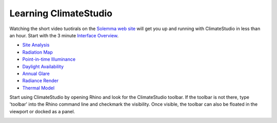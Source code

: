 
Learning ClimateStudio
================================================
Watching the short video tuotirals on the `Solemma web site`_ will get you up and running with ClimateStudio in less than an hour.
Start with the 3 minute `Interface Overview`_.

.. _Solemma web site: https://solemma.com/TrainingClimateStudio.html

.. _Interface Overview: https://vimeo.com/392379382

- `Site Analysis`_ 
- `Radiation Map`_
- `Point-in-time Illuminance`_
- `Daylight Availability`_
- `Annual Glare`_
- `Radiance Render`_
- `Thermal Model`_ 

.. _Site Analysis: siteAnalysis.html 

.. _Radiation Map: radiationMap.html 

.. _Point-in-time Illuminance: point-in-timeIlluminance.html

.. _Daylight Availability: daylightAvailability.html 

.. _Annual Glare: annualGlare.html

.. _Radiance Render: radianceRender.html

.. _Thermal Model: thermalModel.html

Start using ClimateStudio by opening Rhino and look for the ClimateStudio toolbar. If the toolbar is not there, type 'toolbar' into the Rhino command line and checkmark the visibility. Once visible, the toolbar can also be floated in the viewport or docked as a panel.

.. image:: images/CS_toolbar.gif
   :width: 200px
   :align: center












